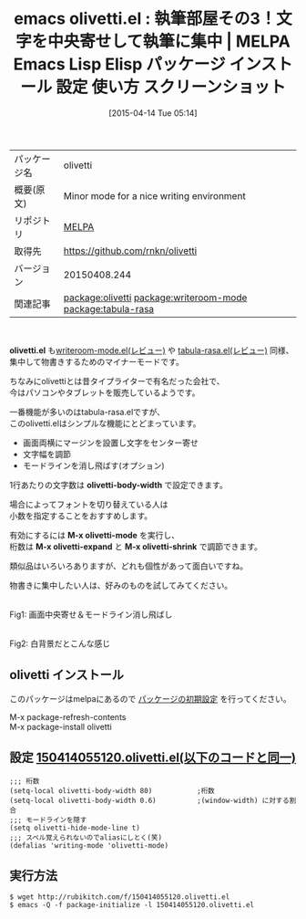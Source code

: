 #+BLOG: rubikitch
#+POSTID: 1507
#+DATE: [2015-04-14 Tue 05:14]
#+PERMALINK: olivetti
#+OPTIONS: toc:nil num:nil todo:nil pri:nil tags:nil ^:nil \n:t -:nil
#+ISPAGE: nil
#+DESCRIPTION:
# (progn (erase-buffer)(find-file-hook--org2blog/wp-mode))
#+BLOG: rubikitch
#+CATEGORY: Emacs
#+EL_PKG_NAME: olivetti
#+EL_TAGS: emacs, %p, %p.el, emacs lisp %p, elisp %p, emacs %f %p, emacs %p 使い方, emacs %p 設定, emacs パッケージ %p, emacs %p スクリーンショット, relate:writeroom-mode, relate:tabula-rasa, WriteRoom, WriteRoom OS X, 超集中, WriteRoom iPhone, emacs 物書き, emacs ライティング, ライティング, emacs olivetti タイプライター
#+EL_TITLE: Emacs Lisp Elisp パッケージ インストール 設定 使い方 スクリーンショット
#+EL_TITLE0: 執筆部屋その3！文字を中央寄せして執筆に集中
#+EL_URL: 
#+begin: org2blog
#+DESCRIPTION: MELPAのEmacs Lispパッケージolivettiの紹介
#+MYTAGS: package:olivetti, emacs 使い方, emacs コマンド, emacs, olivetti, olivetti.el, emacs lisp olivetti, elisp olivetti, emacs melpa olivetti, emacs olivetti 使い方, emacs olivetti 設定, emacs パッケージ olivetti, emacs olivetti スクリーンショット, relate:writeroom-mode, relate:tabula-rasa, WriteRoom, WriteRoom OS X, 超集中, WriteRoom iPhone, emacs 物書き, emacs ライティング, ライティング, emacs olivetti タイプライター
#+TAGS: package:olivetti, emacs 使い方, emacs コマンド, emacs, olivetti, olivetti.el, emacs lisp olivetti, elisp olivetti, emacs melpa olivetti, emacs olivetti 使い方, emacs olivetti 設定, emacs パッケージ olivetti, emacs olivetti スクリーンショット, relate:writeroom-mode, relate:tabula-rasa, WriteRoom, WriteRoom OS X, 超集中, WriteRoom iPhone, emacs 物書き, emacs ライティング, ライティング, emacs olivetti タイプライター, Emacs, olivetti.el, olivetti-body-width, M-x olivetti-mode, M-x olivetti-expand, M-x olivetti-shrink, olivetti-body-width, M-x olivetti-mode, M-x olivetti-expand, M-x olivetti-shrink
#+TITLE: emacs olivetti.el : 執筆部屋その3！文字を中央寄せして執筆に集中 | MELPA Emacs Lisp Elisp パッケージ インストール 設定 使い方 スクリーンショット
#+BEGIN_HTML
<table>
<tr><td>パッケージ名</td><td>olivetti</td></tr>
<tr><td>概要(原文)</td><td>Minor mode for a nice writing environment</td></tr>
<tr><td>リポジトリ</td><td><a href="http://melpa.org/">MELPA</a></td></tr>
<tr><td>取得先</td><td><a href="https://github.com/rnkn/olivetti">https://github.com/rnkn/olivetti</a></td></tr>
<tr><td>バージョン</td><td>20150408.244</td></tr>
<tr><td>関連記事</td><td><a href="http://rubikitch.com/tag/package:olivetti/">package:olivetti</a> <a href="http://rubikitch.com/tag/package:writeroom-mode/">package:writeroom-mode</a> <a href="http://rubikitch.com/tag/package:tabula-rasa/">package:tabula-rasa</a></td></tr>
</table>
<br />
#+END_HTML
*olivetti.el* も[[http://rubikitch.com/2014/12/18/writeroom-mode/][writeroom-mode.el(レビュー)]] や [[http://rubikitch.com/2014/12/19/tabula-rasa/][tabula-rasa.el(レビュー)]] 同様、
集中して物書きするためのマイナーモードです。

ちなみにolivettiとは昔タイプライターで有名だった会社で、
今はパソコンやタブレットを販売しているようです。

一番機能が多いのはtabula-rasa.elですが、
このolivetti.elはシンプルな機能にとどまっています。

- 画面両横にマージンを設置し文字をセンター寄せ
- 文字幅を調節
- モードラインを消し飛ばす(オプション)

1行あたりの文字数は *olivetti-body-width* で設定できます。

場合によってフォントを切り替えている人は
小数を指定することをおすすめします。

有効にするには *M-x olivetti-mode* を実行し、
桁数は *M-x olivetti-expand* と *M-x olivetti-shrink* で調節できます。

類似品はいろいろありますが、どれも個性があって面白いですね。

物書きに集中したい人は、好みのものを試してみてください。

#+ATTR_HTML: :width 480
[[file:/r/sync/screenshots/20150414055740.png]]
Fig1: 画面中央寄せ＆モードライン消し飛ばし

#+ATTR_HTML: :width 480
[[file:/r/sync/screenshots/20150414055829.png]]
Fig2: 白背景だとこんな感じ


** olivetti インストール
このパッケージはmelpaにあるので [[http://rubikitch.com/package-initialize][パッケージの初期設定]] を行ってください。

M-x package-refresh-contents
M-x package-install olivetti


#+end:
** 概要                                                             :noexport:
*olivetti.el* も[[http://rubikitch.com/2014/12/18/writeroom-mode/][writeroom-mode.el(レビュー)]] や [[http://rubikitch.com/2014/12/19/tabula-rasa/][tabula-rasa.el(レビュー)]] 同様、
集中して物書きするためのマイナーモードです。

ちなみにolivettiとは昔タイプライターで有名だった会社で、
今はパソコンやタブレットを販売しているようです。

一番機能が多いのはtabula-rasa.elですが、
このolivetti.elはシンプルな機能にとどまっています。

- 画面両横にマージンを設置し文字をセンター寄せ
- 文字幅を調節
- モードラインを消し飛ばす(オプション)

1行あたりの文字数は *olivetti-body-width* で設定できます。

場合によってフォントを切り替えている人は
小数を指定することをおすすめします。

有効にするには *M-x olivetti-mode* を実行し、
桁数は *M-x olivetti-expand* と *M-x olivetti-shrink* で調節できます。

類似品はいろいろありますが、どれも個性があって面白いですね。

物書きに集中したい人は、好みのものを試してみてください。

#+ATTR_HTML: :width 480
[[file:/r/sync/screenshots/20150414055740.png]]
Fig1: 画面中央寄せ＆モードライン消し飛ばし

#+ATTR_HTML: :width 480
[[file:/r/sync/screenshots/20150414055829.png]]
Fig2: 白背景だとこんな感じ



** 設定 [[http://rubikitch.com/f/150414055120.olivetti.el][150414055120.olivetti.el(以下のコードと同一)]]
#+BEGIN: include :file "/r/sync/junk/150414/150414055120.olivetti.el"
#+BEGIN_SRC fundamental
;;; 桁数
(setq-local olivetti-body-width 80)           ;桁数
(setq-local olivetti-body-width 0.6)          ;(window-width) に対する割合
;;; モードラインを隠す
(setq olivetti-hide-mode-line t)
;;; スペル覚えられないのでaliasにしとく(笑)
(defalias 'writing-mode 'olivetti-mode)
#+END_SRC

#+END:

** 実行方法
#+BEGIN_EXAMPLE
$ wget http://rubikitch.com/f/150414055120.olivetti.el
$ emacs -Q -f package-initialize -l 150414055120.olivetti.el
#+END_EXAMPLE


# (progn (forward-line 1)(shell-command "screenshot-time.rb org_template" t))

# /r/sync/screenshots/20150414055740.png http://rubikitch.com/wp-content/uploads/2015/04/wpid-20150414055740.png
# /r/sync/screenshots/20150414055829.png http://rubikitch.com/wp-content/uploads/2015/04/wpid-20150414055829.png

